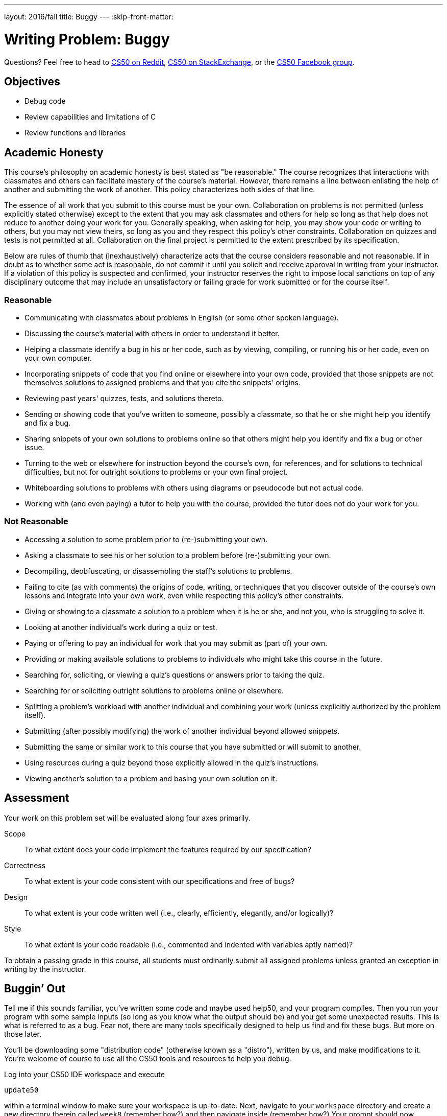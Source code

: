 ---
layout: 2016/fall
title: Buggy
---
:skip-front-matter:

= Writing Problem: Buggy

Questions? Feel free to head to https://www.reddit.com/r/cs50[CS50 on Reddit], http://cs50.stackexchange.com[CS50 on StackExchange], or the https://www.facebook.com/groups/cs50[CS50 Facebook group].

==  Objectives

* Debug code
* Review capabilities and limitations of C
* Review functions and libraries

== Academic Honesty

This course's philosophy on academic honesty is best stated as "be reasonable." The course recognizes that interactions with classmates and others can facilitate mastery of the course's material. However, there remains a line between enlisting the help of another and submitting the work of another. This policy characterizes both sides of that line.

The essence of all work that you submit to this course must be your own. Collaboration on problems is not permitted (unless explicitly stated otherwise) except to the extent that you may ask classmates and others for help so long as that help does not reduce to another doing your work for you. Generally speaking, when asking for help, you may show your code or writing to others, but you may not view theirs, so long as you and they respect this policy's other constraints. Collaboration on quizzes and tests is not permitted at all. Collaboration on the final project is permitted to the extent prescribed by its specification.

Below are rules of thumb that (inexhaustively) characterize acts that the course considers reasonable and not reasonable. If in doubt as to whether some act is reasonable, do not commit it until you solicit and receive approval in writing from your instructor. If a violation of this policy is suspected and confirmed, your instructor reserves the right to impose local sanctions on top of any disciplinary outcome that may include an unsatisfactory or failing grade for work submitted or for the course itself.

=== Reasonable

* Communicating with classmates about problems in English (or some other spoken language).
* Discussing the course's material with others in order to understand it better.
* Helping a classmate identify a bug in his or her code, such as by viewing, compiling, or running his or her code, even on your own computer.
* Incorporating snippets of code that you find online or elsewhere into your own code, provided that those snippets are not themselves solutions to assigned problems and that you cite the snippets' origins.
* Reviewing past years' quizzes, tests, and solutions thereto.
* Sending or showing code that you've written to someone, possibly a classmate, so that he or she might help you identify and fix a bug.
* Sharing snippets of your own solutions to problems online so that others might help you identify and fix a bug or other issue.
* Turning to the web or elsewhere for instruction beyond the course's own, for references, and for solutions to technical difficulties, but not for outright solutions to problems or your own final project.
* Whiteboarding solutions to problems with others using diagrams or pseudocode but not actual code.
* Working with (and even paying) a tutor to help you with the course, provided the tutor does not do your work for you.

=== Not Reasonable

* Accessing a solution to some problem prior to (re-)submitting your own.
* Asking a classmate to see his or her solution to a problem before (re-)submitting your own.
* Decompiling, deobfuscating, or disassembling the staff's solutions to problems.
* Failing to cite (as with comments) the origins of code, writing, or techniques that you discover outside of the course's own lessons and integrate into your own work, even while respecting this policy's other constraints.
* Giving or showing to a classmate a solution to a problem when it is he or she, and not you, who is struggling to solve it.
* Looking at another individual's work during a quiz or test.
* Paying or offering to pay an individual for work that you may submit as (part of) your own.
* Providing or making available solutions to problems to individuals who might take this course in the future.
* Searching for, soliciting, or viewing a quiz's questions or answers prior to taking the quiz.
* Searching for or soliciting outright solutions to problems online or elsewhere.
* Splitting a problem's workload with another individual and combining your work (unless explicitly authorized by the problem itself).
* Submitting (after possibly modifying) the work of another individual beyond allowed snippets.
* Submitting the same or similar work to this course that you have submitted or will submit to another.
* Using resources during a quiz beyond those explicitly allowed in the quiz's instructions.
* Viewing another's solution to a problem and basing your own solution on it.

== Assessment

Your work on this problem set will be evaluated along four axes primarily.

Scope::
 To what extent does your code implement the features required by our specification?
Correctness::
 To what extent is your code consistent with our specifications and free of bugs?
Design::
 To what extent is your code written well (i.e., clearly, efficiently, elegantly, and/or logically)?
Style::
 To what extent is your code readable (i.e., commented and indented with variables aptly named)?

To obtain a passing grade in this course, all students must ordinarily submit all assigned problems unless granted an exception in writing by the instructor.

== Buggin’ Out

Tell me if this sounds familiar, you’ve written some code and maybe used help50, and your program compiles. Then you run your program with some sample inputs (so long as you know what the output should be) and you get some unexpected results. This is what is referred to as a bug. Fear not, there are many tools specifically designed to help us find and fix these bugs. But more on those later.

You'll be downloading some "distribution code" (otherwise known as a "distro"), written by us, and make modifications to it. You're welcome of course to use all the CS50 tools and resources to help you debug.

Log into your CS50 IDE workspace and execute

[source,bash]
----
update50
----

within a terminal window to make sure your workspace is up-to-date. Next, navigate to your `workspace` directory and create a new directory therein called `week8` (remember how?) and then navigate inside (remember how?) Your prompt should now resemble the below.

[source,bash]
----
~/workspace/week8 $
----
Start off by opening up CS50 IDE and then type

Now, at the prompt, type:

[source,bash]
----
wget http://docs.cs50.net/2016/fall/cscie50a/problems/buggy/buggy.zip
----

to download a ZIP of this problem's distro into your workspace (with a command-line program called `wget`). You should see some output followed by:

[source,bash]
----
'buggy.zip' saved
----

Confirm that you've indeed downloaded `buggy.zip` by executing

[source,bash]
----
ls
----

and then run

[source,bash]
----
unzip buggy.zip
----

to unzip the file. If you then run `ls` again, you should see that you have a newly unzipped directory called `buggy` as well. Let's first delete that ZIP file with:

[source,bash]
----
rm buggy.zip
----

confirming your intent to delete. Then proceed to execute

[source,bash]
----
cd buggy
----

followed by

[source,bash]
----
ls
----

and you should indeed see five buggy programs and a text file!

[source,bash]
----
buggy.txt  buggy1.c  buggy2.c  buggy3.c  buggy4.c  buggy5.c
----

You can compile all of the programs by typing the following:

[source,bash]
----
make buggyX
----

substituting `X` for the number of the program you wish to compile. Now the fun can begin!

== `debug50` and `eprintf`

As mentioned earlier, you are not on your own when it comes to debugging these programs. Here’s David with some information about a tool, `debug50`, that might help you as you debug these programs.

video::2zPEHYoiyfc[youtube,height=540,width=960,start=1339,end=1742]

One more tool you may also find useful is a function called `eprintf`. Be sure to `#include <cs50.h>` so you can access it in your code. Here’s David with how you could use it to debug a program:

video::2zPEHYoiyfc[youtube,height=540,width=960,start=895,end=1090]

== Stop Bugging Me!

These five programs seem to act a bit buggy. Let’s go through each one to see what needs to be done. Be sure to take a quick look at buggy.txt just to see what you should be keeping in mind as you debug these programs.

=== `buggy1`

This program is meant to print:

[source,bash]
----
*#*#*#*#*#*#*#*#*#*#
----

but instead prints:

[source,bash]
----
***********#
----

Seems easy enough to fix?

=== `buggy2`

This program is supposed to print out a string, entered by the user, character by character.

The program should exit if the string contains a character that is not a letter in the alphabet. However the program seems to print out the string regardless of if there are symbols or numbers. When, say, `Zamyla1` is entered, the program should exit, instead it prints:

[source,bash]
----
Z
a
m
y
l
a
1
----

Hmm...

=== `buggy3`

Fond memories of high school should be flooding back (ah, the nostalgia). If the Pythagorean theorem doesn’t ring a bell, it is the formula that two legs of a right triangle (`a`, `b`) are related the hypotenuse (`c`) in the following way:

a^2^ + b^2^ = c^2^

You may have also learned about Pythagorean triples (not to worry if you didn’t). These are lengths of right triangles that are strictly integers, ex. 3, 4, 5. Since

3^2^ + 4^2^ = 9 + 16 = 25 = 5^2^

then (3, 4, 5) is indeed a Pythagorean triple!

In `buggy3.c`, the same logic was attempted. Looks like part of the program is defined in `main` and some of it is defined in a separate function, `pythag`. It also looks like when `3` and `4` are entered as legs of the triangle, 25 is printed.

So this is a two step problem, first clean up this program by abstracting out all aspects of the Pythagorean theorem into the function `pythag` and change your parameters accordingly, then fix the logic aspect so that `5` would be printed if `3` and `4` are entered. Your program should take in two legs of a triangle and print the hypotenuse.

=== `buggy4`

This is a longer one, but do take some time to read through it carefully. This program takes in four parameters: `min1`, `min2_10`, `min11`, and `s`. The first, `min1`, represents the cost of a phone call (in cents) for the first minute. Likewise, `min2_10`, represents the cost of minutes 2-10 (inclusive) and as you might have guessed, `min11` represents the cost per minute thereafter. Lastly, `s`, represents how much change the user has. So if I input `3` (the cost of the first minute), followed by `1` (for minutes 2 through 10), then `2` (for minutes 11 on), and finally `4` (meaning I have 4 cents), the program should print:

[source,bash]
----
The longest phone call that can be made is 2 minutes long.
----

This is because the first minute costs 3 cents and the second minute costs 1 cent. But it seems to instead print now:

[source,bash]
----
The longest phone call that can be made is 5 minutes long.
----

That's not right!

Fix the behavior of this program in general, and be sure to check corner cases. Try to intentionally put in strange cases to make sure you get the expected output. One such case, for example, is when `s == 0` . The  program should always return:

[source,bash]
----
The longest phone call that can be made is 0 minutes long.
----

regardless of the other inputs.

=== `buggy5`

This last program takes two integers from the user. The first of which, `n`, represents the number of children present and the second, `m`, represents the pieces of candy that the children are going to split amongst themselves. In order to be fair (which we know is usually not the case!), each child has to have the same amount of pieces of candy.

For example if `n == 3` and `m == 2`, `buggy5` should output:

[source,bash]
----
The children ate 0 pieces of candy
----

Since there weren’t enough pieces of candy to go around. Similarly if `n == 3` and `m == 10`, the program should output 9, since each child could eat 3 pieces and there are 3 children. Again be sure to check corner cases here as well, to make sure your fixes work in all cases.

=== Write-Up

Now that you’ve fixed all the bugs its time to reflect on the types of bugs you encountered. For each of the buggy programs you fixed, you will need to write a few sentences explaining what the bug(s) were for that program as well as a few sentences on how you remedied it. Some `TODO`pass:[s] await you in `buggy.txt` for exactly this purpose! Be sure to consider the things you tried that did not work and tools you used, as these will be helpful looking ahead to recognize how to fix similar bugs in the future!

=== How to Submit

To submit your assignment, please do the following by *Sat 10/28 at noon ET*:

. Open up CS50 IDE.
. Navigate to your `~/workspace/chapter2` directory, ensuring that the `buggy` directory containing all of your bugfixes and your `buggy.txt` file exists therein.
. At the terminal, type `zip -r first_last.zip buggy`, replacing your own first and last name with `first` and `last` respectively. (So, for instance, `john_harvard.zip`)
. This should create a new file called `first_last.zip` in your `chapter2` directory.
. In the file browser at left, right-click (or Ctrl-click, with a Mac) on the `first_last.zip` file, choosing **Download** from the context menu. This will save a local copy of `first_last.zip` on your machine.
. Head to https://www.dropbox.com/request/WFi5KULZugemrNN4sAje[this link] to upload your ZIP file containing your bug fixes and your `buggy.txt` writeup!

This was Buggy. (But hopefully not anymore!)
